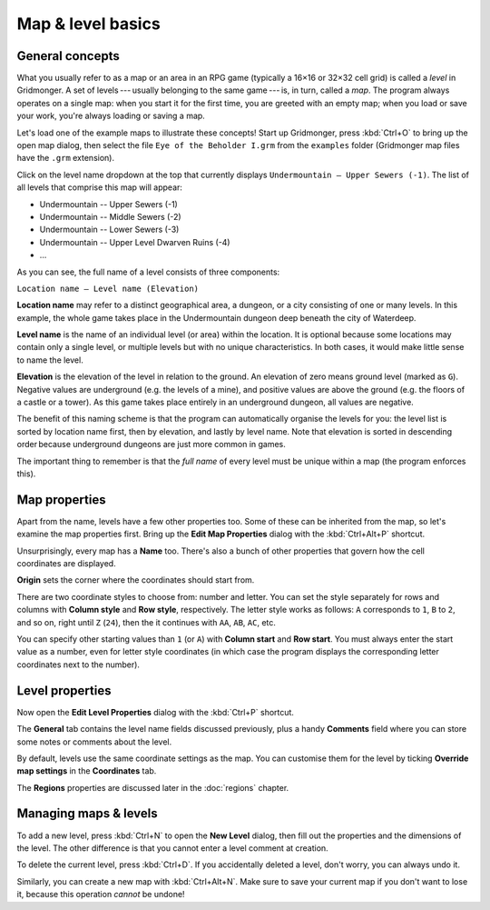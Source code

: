 ******************
Map & level basics
******************

General concepts
================

What you usually refer to as a map or an area in an RPG game (typically
a 16×16 or 32×32 cell grid) is called a *level* in Gridmonger. A set of
levels --- usually belonging to the same game --- is, in turn, called a *map*.
The program always operates on a single map: when you start it for the first
time, you are greeted with an empty map; when you load or save your work,
you're always loading or saving a map.

Let's load one of the example maps to illustrate these concepts! Start up
Gridmonger, press :kbd:`Ctrl+O` to bring up the open map dialog, then select
the file ``Eye of the Beholder I.grm`` from the ``examples`` folder
(Gridmonger map files have the ``.grm`` extension).

Click on the level name dropdown at the top that currently displays
``Undermountain – Upper Sewers (-1)``. The list of all levels that comprise
this map will appear:

* Undermountain -- Upper Sewers (-1)
* Undermountain -- Middle Sewers (-2)
* Undermountain -- Lower Sewers (-3)
* Undermountain -- Upper Level Dwarven Ruins (-4)
* ...

As you can see, the full name of a level consists of three components:

``Location name – Level name (Elevation)``

**Location name** may refer to a distinct geographical area, a dungeon, or
a city consisting of one or many levels. In this example, the whole game takes
place in the Undermountain dungeon deep beneath the city of Waterdeep.

**Level name** is the name of an individual level (or area) within the
location. It is optional because some locations may contain only a single
level, or multiple levels but with no unique characteristics. In both cases,
it would make little sense to name the level.

**Elevation** is the elevation of the level in relation to the ground. An
elevation of zero means ground level (marked as ``G``). Negative values are
underground (e.g. the levels of a mine), and positive values are above the
ground (e.g. the floors of a castle or a tower). As this game takes place
entirely in an underground dungeon, all values are negative.

The benefit of this naming scheme is that the program can automatically
organise the levels for you: the level list is sorted by location name first,
then by elevation, and lastly by level name. Note that elevation is sorted in
descending order because underground dungeons are just more common in games.

The important thing to remember is that the *full name* of every level must be
unique within a map (the program enforces this).

Map properties
==============

Apart from the name, levels have a few other properties too. Some of these can
be inherited from the map, so let's examine the map properties first. Bring up
the **Edit Map Properties** dialog with the :kbd:`Ctrl+Alt+P` shortcut.

Unsurprisingly, every map has a **Name** too. There's also a bunch of other
properties that govern how the cell coordinates are displayed.

**Origin** sets the corner where the coordinates should start from.

There are two coordinate styles to choose from: number and letter. You can set
the style separately for rows and columns with **Column style** and **Row
style**, respectively. The letter style works as follows: ``A`` corresponds to
``1``, ``B`` to ``2``, and so on, right until ``Z`` (``24``), then the it
continues with ``AA``, ``AB``, ``AC``, etc.

You can specify other starting values than ``1`` (or ``A``) with **Column
start** and **Row start**. You must always enter the start value as a number,
even for letter style coordinates (in which case the program displays the
corresponding letter coordinates next to the number).

Level properties
================

Now open the **Edit Level Properties** dialog with the :kbd:`Ctrl+P` shortcut.

The **General** tab contains the level name fields discussed previously, plus
a handy **Comments** field where you can store some notes or comments about
the level.

By default, levels use the same coordinate settings as the map. You can
customise them for the level by ticking **Override map settings** in the
**Coordinates** tab.

The **Regions** properties are discussed later in the :doc:`regions` chapter.


.. rst-class:: style5 big

Managing maps &  levels
=======================

To add a new level, press :kbd:`Ctrl+N` to open the **New Level**
dialog, then fill out the properties and the dimensions of the
level. The other difference is that you cannot enter a level comment at
creation.

To delete the current level, press :kbd:`Ctrl+D`. If you accidentally deleted
a level, don't worry, you can always undo it.

Similarly, you can create a new map with :kbd:`Ctrl+Alt+N`. Make sure to save
your current map if you don't want to lose it, because this operation *cannot*
be undone!

